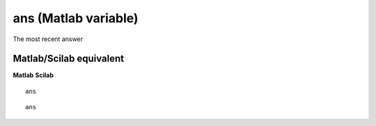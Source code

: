 


ans (Matlab variable)
=====================

The most recent answer



Matlab/Scilab equivalent
~~~~~~~~~~~~~~~~~~~~~~~~
**Matlab** **Scilab**

::

    ans



::

    ans




